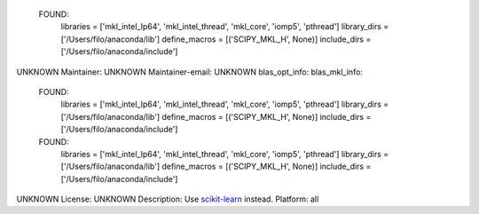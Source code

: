   FOUND:
    libraries = ['mkl_intel_lp64', 'mkl_intel_thread', 'mkl_core', 'iomp5', 'pthread']
    library_dirs = ['/Users/filo/anaconda/lib']
    define_macros = [('SCIPY_MKL_H', None)]
    include_dirs = ['/Users/filo/anaconda/include']

UNKNOWN
Maintainer: UNKNOWN
Maintainer-email: UNKNOWN
blas_opt_info:
blas_mkl_info:
  FOUND:
    libraries = ['mkl_intel_lp64', 'mkl_intel_thread', 'mkl_core', 'iomp5', 'pthread']
    library_dirs = ['/Users/filo/anaconda/lib']
    define_macros = [('SCIPY_MKL_H', None)]
    include_dirs = ['/Users/filo/anaconda/include']

  FOUND:
    libraries = ['mkl_intel_lp64', 'mkl_intel_thread', 'mkl_core', 'iomp5', 'pthread']
    library_dirs = ['/Users/filo/anaconda/lib']
    define_macros = [('SCIPY_MKL_H', None)]
    include_dirs = ['/Users/filo/anaconda/include']

UNKNOWN
License: UNKNOWN
Description: Use `scikit-learn <https://pypi.python.org/pypi/scikit-learn/>`_ instead.
Platform: all
